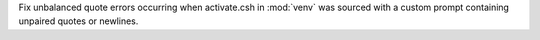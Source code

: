Fix unbalanced quote errors occurring when activate.csh in :mod:`venv` was sourced with a custom prompt containing unpaired quotes or newlines.
